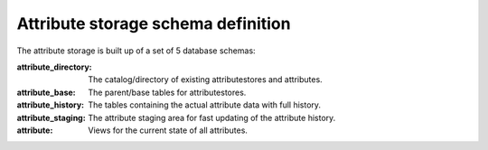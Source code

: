 Attribute storage schema definition
===================================

The attribute storage is built up of a set of 5 database schemas:

:attribute_directory: The catalog/directory of existing attributestores and attributes.
:attribute_base: The parent/base tables for attributestores.
:attribute_history: The tables containing the actual attribute data with full history.
:attribute_staging: The attribute staging area for fast updating of the attribute history.
:attribute: Views for the current state of all attributes.
